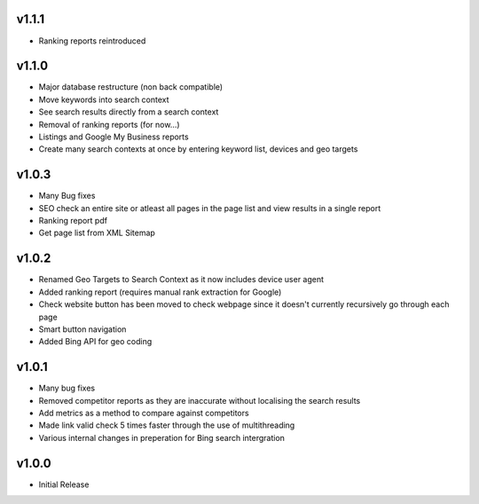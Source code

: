 v1.1.1
======
* Ranking reports reintroduced

v1.1.0
======
* Major database restructure (non back compatible)
* Move keywords into search context
* See search results directly from a search context
* Removal of ranking reports (for now...)
* Listings and Google My Business reports
* Create many search contexts at once by entering keyword list, devices and geo targets

v1.0.3
======
* Many Bug fixes
* SEO check an entire site or atleast all pages in the page list and view results in a single report
* Ranking report pdf
* Get page list from XML Sitemap

v1.0.2
======
* Renamed Geo Targets to Search Context as it now includes device user agent
* Added ranking report (requires manual rank extraction for Google)
* Check website button has been moved to check webpage since it doesn't currently recursively go through each page
* Smart button navigation
* Added Bing API for geo coding

v1.0.1
======
* Many bug fixes
* Removed competitor reports as they are inaccurate without localising the search results
* Add metrics as a method to compare against competitors
* Made link valid check 5 times faster through the use of multithreading
* Various internal changes in preperation for Bing search intergration

v1.0.0
======
* Initial Release